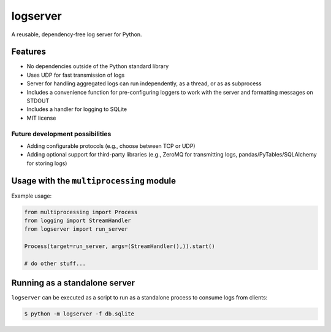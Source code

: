 logserver
=========

A reusable, dependency-free log server for Python.


Features
--------

* No dependencies outside of the Python standard library
* Uses UDP for fast transmission of logs
* Server for handling aggregated logs can run independently, as a thread, or as
  as subprocess
* Includes a convenience function for pre-configuring loggers to work with the
  server and formatting messages on STDOUT
* Includes a handler for logging to SQLite
* MIT license

Future development possibilities
^^^^^^^^^^^^^^^^^^^^^^^^^^^^^^^^

* Adding configurable protocols (e.g., choose between TCP or UDP)
* Adding optional support for third-party libraries (e.g., ZeroMQ for
  transmitting logs, pandas/PyTables/SQLAlchemy for storing logs)


Usage with the ``multiprocessing`` module
-----------------------------------------

Example usage:

.. code-block:: python

  from multiprocessing import Process
  from logging import StreamHandler
  from logserver import run_server

  Process(target=run_server, args=(StreamHandler(),)).start()

  # do other stuff...


Running as a standalone server
------------------------------

``logserver`` can be executed as a script to run as a standalone process to
consume logs from clients:

.. code-block:: shell-session

  $ python -m logserver -f db.sqlite
